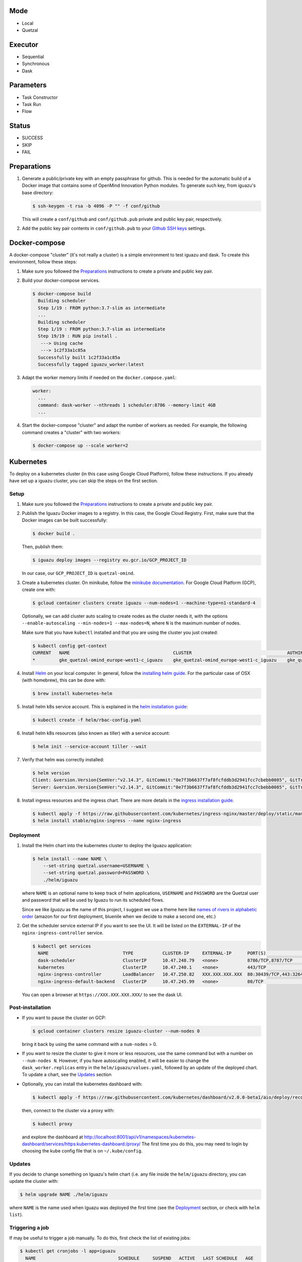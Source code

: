 Mode
====
- Local
- Quetzal

Executor
========
- Sequential
- Synchronous
- Dask

Parameters
==========
- Task Constructor
- Task Run
- Flow

Status
======
- SUCCESS
- SKIP
- FAIL


Preparations
============

1. Generate a public/private key with an empty passphrase for github. This is
   needed for the automatic build of a Docker image that contains some of
   OpenMind Innovation Python modules. To generate such key, from iguazu's base
   directory:

   .. code-block:: console

      $ ssh-keygen -t rsa -b 4096 -P "" -f conf/github

   This will create a ``conf/github`` and ``conf/github.pub`` private and public
   key pair, respectively.

2. Add the public key pair contents in ``conf/github.pub`` to your
   `Github SSH keys <https://github.com/settings/ssh/new>`_ settings.

Docker-compose
==============

A docker-compose "cluster" (it's not really a cluster) is a simple environment
to test iguazu and dask. To create this environment, follow these steps:

1. Make sure you followed the Preparations_ instructions to create a private and
   public key pair.

2. Build your docker-compose services.

   .. code-block:: console

      $ docker-compose build
        Building scheduler
        Step 1/19 : FROM python:3.7-slim as intermediate
        ...
        Building scheduler
        Step 1/19 : FROM python:3.7-slim as intermediate
        Step 19/19 : RUN pip install .
         ---> Using cache
         ---> 1c2f33a1c85a
        Successfully built 1c2f33a1c85a
        Successfully tagged iguazu_worker:latest

3. Adapt the worker memory limits if needed on the ``docker.compose.yaml``:

   .. code-block:: yaml

        worker:
          ...
          command: dask-worker --nthreads 1 scheduler:8786 --memory-limit 4GB
          ...

4. Start the docker-compose "cluster" and adapt the number of workers as needed.
   For example, the following command creates a "cluster" with two workers:

   .. code-block:: console

      $ docker-compose up --scale worker=2


Kubernetes
==========


To deploy on a kubernetes cluster (in this case using Google Cloud Platform),
follow these instructions. If you already have set up a iguazu cluster, you can
skip the steps on the first section.

Setup
-----

1. Make sure you followed the Preparations_ instructions to create a private and
   public key pair.

2. Publish the Iguazu Docker images to a registry. In this case, the
   Google Cloud Registry. First, make sure that the Docker images can be built
   successfully:

   .. code-block:: console

      $ docker build .

   Then, publish them:

   .. code-block:: console

      $ iguazu deploy images --registry eu.gcr.io/GCP_PROJECT_ID

   In our case, our ``GCP_PROJECT_ID`` is ``quetzal-omind``.

3. Create a kubernetes cluster. On minikube, follow the
   `minikube documentation <https://kubernetes.io/docs/setup/learning-environment/minikube/>`_.
   For Google Cloud Platform (GCP), create one with:

   .. code-block:: console

      $ gcloud container clusters create iguazu --num-nodes=1 --machine-type=n1-standard-4

   Optionally, we can add cluster auto scaling to create nodes as the cluster
   needs it, with the options
   ``--enable-autoscaling --min-nodes=1 --max-nodes=N``, where ``N`` is the
   maximum number of nodes.

   Make sure that you have ``kubectl`` installed and that you are
   using the cluster you just created:

   .. code-block:: console

    $ kubectl config get-context
    CURRENT   NAME                                       CLUSTER                                    AUTHINFO                                   NAMESPACE
    *         gke_quetzal-omind_europe-west1-c_iguazu    gke_quetzal-omind_europe-west1-c_iguazu    gke_quetzal-omind_europe-west1-c_iguazu

4. Install `Helm <https://helm.sh/>`_ on your local computer.  In general,
   follow the `installing helm guide <https://helm.sh/docs/using_helm/#installing-helm>`_.
   For the particular case of OSX (with homebrew), this can be done with:

   .. code-block:: console

    $ brew install kubernetes-helm

5. Install helm k8s service account. This is explained in the
   `helm installation guide <https://helm.sh/docs/using_helm/#tiller-and-role-based-access-control>`_:

   .. code-block:: console

    $ kubectl create -f helm/rbac-config.yaml

6. Install helm k8s resources (also known as tiller) with a service account:

   .. code-block:: console

    $ helm init --service-account tiller --wait

7. Verify that helm was correctly installed:

   .. code-block:: console

    $ helm version
    Client: &version.Version{SemVer:"v2.14.3", GitCommit:"0e7f3b6637f7af8fcfddb3d2941fcc7cbebb0085", GitTreeState:"clean"}
    Server: &version.Version{SemVer:"v2.14.3", GitCommit:"0e7f3b6637f7af8fcfddb3d2941fcc7cbebb0085", GitTreeState:"clean"}

8. Install ingress resources and the ingress chart. There are more details in
   the `ingress installation guide <https://kubernetes.github.io/ingress-nginx/deploy/#prerequisite-generic-deployment-command>`_.

   .. code-block:: console

    $ kubectl apply -f https://raw.githubusercontent.com/kubernetes/ingress-nginx/master/deploy/static/mandatory.yaml
    $ helm install stable/nginx-ingress --name nginx-ingress

Deployment
----------

1. Install the Helm chart into the kubernetes cluster to deploy the Iguazu application:

   .. code-block:: console

      $ helm install --name NAME \
          --set-string quetzal.username=USERNAME \
          --set-string quetzal.password=PASSWORD \
          ./helm/iguazu

   where ``NAME`` is an optional name to keep track of helm applications,
   ``USERNAME`` and ``PASSWORD`` are the Quetzal user and password that will
   be used by Iguazu to run its scheduled flows.

   Since we like *Iguazu* as the name of this project, I suggest we use a theme
   here like `names of rivers in alphabetic order <https://en.wikipedia.org/wiki/List_of_rivers_by_length>`_
   (amazon for our first deployment, bluenile when we decide to make a second one, etc.)

2. Get the scheduler service external IP if you want to see the UI. It will be
   listed on the ``EXTERNAL-IP`` of the ``nginx-ingress-controller`` service.

   .. code-block:: console

      $ kubectl get services
        NAME                            TYPE           CLUSTER-IP     EXTERNAL-IP      PORT(S)                      AGE
        dask-scheduler                  ClusterIP      10.47.248.79   <none>           8786/TCP,8787/TCP            4m12s
        kubernetes                      ClusterIP      10.47.240.1    <none>           443/TCP                      41m
        nginx-ingress-controller        LoadBalancer   10.47.250.82   XXX.XXX.XXX.XXX  80:30439/TCP,443:32645/TCP   34m
        nginx-ingress-default-backend   ClusterIP      10.47.245.99   <none>           80/TCP                       34m

   You can open a browser at ``https://XXX.XXX.XXX.XXX/`` to see the dask UI.


Post-installation
-----------------

* If you want to pause the cluster on GCP:

  .. code-block:: console

   $ gcloud container clusters resize iguazu-cluster --num-nodes 0

  bring it back by using the same command with a ``num-nodes`` > 0.

* If you want to resize the cluster to give it more or less resources, use the
  same command but with a number on ``--num-nodes N``. However, if you have
  autoscaling enabled, it will be easier to change the ``dask_worker.replicas``
  entry in the ``helm/iguazu/values.yaml``, followed by an update of the
  deployed chart. To update a chart, see the Updates_ section

* Optionally, you can install the kubernetes dashboard with:

  .. code-block:: console

   $ kubectl apply -f https://raw.githubusercontent.com/kubernetes/dashboard/v2.0.0-beta1/aio/deploy/recommended.yaml

  then, connect to the cluster via a proxy with:

  .. code-block:: console

   $ kubectl proxy

  and explore the dashboard at http://localhost:8001/api/v1/namespaces/kubernetes-dashboard/services/https:kubernetes-dashboard:/proxy/
  The first time you do this, you may need to login by choosing the kube config
  file that is on ``~/.kube/config``.

Updates
-------

If you decide to change something on Iguazu's helm chart (i.e. any file inside
the ``helm/iguazu`` directory, you can update the cluster with:

.. code-block:: console

 $ helm upgrade NAME ./helm/iguazu

where ``NAME`` is the name used when Iguazu was deployed the first time
(see the Deployment_ section, or check with ``helm list``).


Triggering a job
----------------

If may be useful to trigger a job manually. To do this, first check the list of
existing jobs:

.. code-block:: console

 $ kubectl get cronjobs -l app=iguazu
   NAME                               SCHEDULE     SUSPEND   ACTIVE   LAST SCHEDULE   AGE
   foo-iguazu-job-behavior-features   0 2 * * *    True      0        <none>          6m23s
   foo-iguazu-job-behavior-summary    0 14 * * *   True      0        <none>          6m23s
   foo-iguazu-job-galvanic-features   0 1 * * *    True      0        <none>          6m23s
   foo-iguazu-job-galvanic-summary    0 13 * * *   True      0        <none>          6m23s

Then, create the job that you want with:

.. code-block:: console

 $ kubectl create job --from=cronjob/NAME MANUAL_NAME

where ``NAME`` is the name on the list above and ``MANUAL_NAME`` is some
identifier that you choose to keep track of you job.


Kubernetes logs
---------------

While using ``kubectl logs POD_NAME`` is a quick way to get the logs of a pod,
you can also install `kubetail <https://github.com/johanhaleby/kubetail>`_ and
get live, updated logs with:

.. code-block:: console

 $ kubetail iguazu
